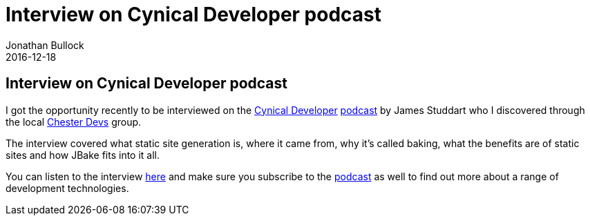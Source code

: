 = Interview on Cynical Developer podcast
Jonathan Bullock
2016-12-18
:jbake-type: post
:jbake-tags: jbake, podcast, interview, cynical developer, baking
:jbake-status: published
:category: news
:idprefix:

== Interview on Cynical Developer podcast

I got the opportunity recently to be interviewed on the http://cynicaldeveloper.com/[Cynical Developer] http://cynicaldeveloper.com/feed/podcast[podcast] by 
James Studdart who I discovered through the local https://www.meetup.com/Chester-Devs/[Chester Devs] group.

The interview covered what static site generation is, where it came from, why it's called baking, what the benefits are of static sites and how JBake fits into it all.

You can listen to the interview http://cynicaldeveloper.com/podcast/4/[here] and make sure you subscribe to the http://cynicaldeveloper.com/feed/podcast[podcast] as well 
to find out more about a range of development technologies.